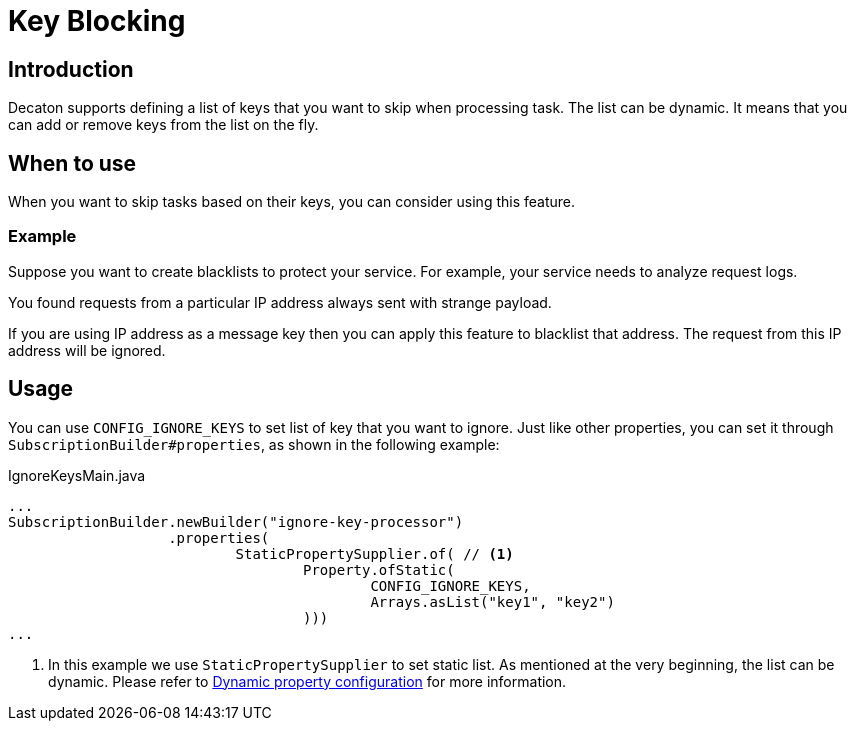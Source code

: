= Key Blocking
:base_version: 0.0.39-SNAPSHOT
:modules: processor

== Introduction
Decaton supports defining a list of keys that you want to skip when processing task.
The list can be dynamic. It means that you can add or remove keys from the list on the fly.

== When to use
When you want to skip tasks based on their keys, you can consider using this feature.

=== Example
Suppose you want to create blacklists to protect your service. For example, your service needs to analyze request logs.

You found requests from a particular IP address always sent with strange payload.

If you are using IP address as a message key then you can apply this feature to blacklist that address.
The request from this IP address will be ignored.

== Usage
You can use `CONFIG_IGNORE_KEYS` to set list of key that you want to ignore.
Just like other properties, you can set it through `SubscriptionBuilder#properties`, as shown in the following example:

[source,java]
.IgnoreKeysMain.java
----
...
SubscriptionBuilder.newBuilder("ignore-key-processor")
                   .properties(
                           StaticPropertySupplier.of( // <1>
                                   Property.ofStatic(
                                           CONFIG_IGNORE_KEYS,
                                           Arrays.asList("key1", "key2")
                                   )))
...
----
<1> In this example we use `StaticPropertySupplier` to set static list. As mentioned at the very beginning, the list can be dynamic.
Please refer to link:./dynamic-property-configuration.adoc[Dynamic property configuration] for more information.
